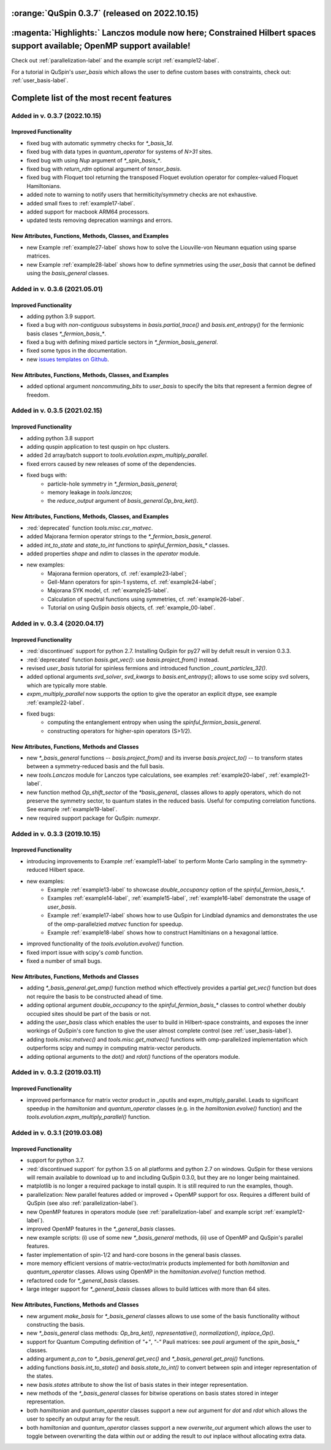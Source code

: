 

:orange:`QuSpin 0.3.7` (released on 2022.10.15)
================================================


:magenta:`Highlights:` Lanczos module now here; Constrained Hilbert spaces support available; OpenMP support available!
========================================================================================================================

Check out :ref:`parallelization-label` and the example script :ref:`example12-label`.

For a tutorial in QuSpin's `user_basis` which allows the user to define custom bases with constraints, check out: :ref:`user_basis-label`.





Complete list of the most recent features 
=========================================

Added in v. 0.3.7 (2022.10.15)
------------------------------

Improved Functionality
++++++++++++++++++++++
* fixed bug with automatic symmetry checks for `*_basis_1d`.
* fixed bug with data types in `quantum_operator` for systems of `N>31` sites.
* fixed bug with using `Nup` argument of `*_spin_basis_*`.
* fixed bug with `return_rdm` optional argument of `tensor_basis`.
* fixed bug with Floquet tool returning the transposed Floquet evolution operator for complex-valued Floquet Hamiltonians.
* added note to warning to notify users that hermiticity/symmetry checks are not exhaustive.
* added small fixes to :ref:`example17-label`.
* added support for macbook ARM64 processors.
* updated tests removing deprecation warnings and errors. 


New Attributes, Functions, Methods, Classes, and Examples
+++++++++++++++++++++++++++++++++++++++++++++++++++++++++
* new Example :ref:`example27-label` shows how to solve the Liouville-von Neumann equation using sparse matrices.
* new Example :ref:`example28-label` shows how to define symmetries using the `user_basis` that cannot be defined using the `basis_general` classes. 

Added in v. 0.3.6 (2021.05.01)
------------------------------

Improved Functionality
++++++++++++++++++++++
* adding python 3.9 support.
* fixed a bug with *non-contiguous* subsystems in `basis.partial_trace()` and `basis.ent_entropy()` for the fermionic basis clases `*_fermion_basis_*`.
* fixed a bug with defining mixed particle sectors in `*_fermion_basis_general`.
* fixed some typos in the documentation.
* new `issues templates on Github <https://github.com/weinbe58/QuSpin/issues/new/choose>`_.


New Attributes, Functions, Methods, Classes, and Examples
+++++++++++++++++++++++++++++++++++++++++++++++++++++++++
* added optional argument `noncommuting_bits` to `user_basis` to specify the bits that represent a fermion degree of freedom.


Added in v. 0.3.5 (2021.02.15)
------------------------------

Improved Functionality
++++++++++++++++++++++
* adding python 3.8 support
* adding quspin application to test quspin on hpc clusters. 
* added 2d array/batch support to `tools.evolution.expm_multiply_parallel`.
* fixed errors caused by new releases of some of the dependencies. 
* fixed bugs with: 
	* particle-hole symmetry in `*_fermion_basis_general`;
	* memory leakage in `tools.lanczos`;
	* the `reduce_output` argument of `basis_general.Op_bra_ket()`. 



New Attributes, Functions, Methods, Classes, and Examples
+++++++++++++++++++++++++++++++++++++++++++++++++++++++++
* :red:`deprecated` function `tools.misc.csr_matvec`.
* added Majorana fermion operator strings to the `*_fermion_basis_general`.
* added `int_to_state` and `state_to_int` functions to `spinful_fermion_basis_*` classes.
* added properties `shape` and `ndim` to classes in the `operator` module. 
* new examples: 
	* Majorana fermion operators, cf. :ref:`example23-label`;
	* Gell-Mann operators for spin-1 systems, cf. :ref:`example24-label`;
	* Majorana SYK model, cf. :ref:`example25-label`.
	* Calculation of spectral functions using symmetries, cf. :ref:`example26-label`.
	* Tutorial on using QuSpin `basis` objects, cf. :ref:`example_00-label`.



Added in v. 0.3.4 (2020.04.17)
------------------------------

Improved Functionality
++++++++++++++++++++++

* :red:`discontinued` support for python 2.7. Installing QuSpin for py27 will by defult result in version 0.3.3.
* :red:`deprecated` function `basis.get_vec()`: use `basis.project_from()` instead.
* revised `user_basis` tutorial for spinless fermions and introduced function `_count_particles_32()`.
* added optional arguments `svd_solver`, `svd_kwargs` to `basis.ent_entropy()`; allows to use some scipy svd solvers, which are typically more stable. 
* `expm_multiply_parallel` now supports the option to give the operator an explicit dtype, see example :ref:`example22-label`.
* fixed bugs:
	* computing the entanglement entropy when using the `spinful_fermion_basis_general`.
	* constructing operators for higher-spin operators (S>1/2). 




New Attributes, Functions, Methods and Classes
++++++++++++++++++++++++++++++++++++++++++++++
* new `*_basis_general` functions -- `basis.project_from()` and its inverse `basis.project_to()` -- to transform states between a symmetry-reduced basis and the full basis.
* new `tools.Lanczos` module for Lanczos type calculations, see examples :ref:`example20-label`, :ref:`example21-label`.
* new function method `Op_shift_sector` of the `*basis_general_` classes allows to apply operators, which do not preserve the symmetry sector, to quantum states in the reduced basis. Useful for computing correlation functions. See example :ref:`example19-label`.
* new required support package for QuSpin: `numexpr`.



Added in v. 0.3.3 (2019.10.15)
------------------------------

Improved Functionality
++++++++++++++++++++++

* introducing improvements to Example :ref:`example11-label` to perform Monte Carlo sampling in the symmetry-reduced Hilbert space.
* new examples:
	* Example :ref:`example13-label` to showcase `double_occupancy` option of the `spinful_fermion_basis_*`.
	* Examples :ref:`example14-label`, :ref:`example15-label`, :ref:`example16-label` demonstrate the usage of `user_basis`.
	* Example :ref:`example17-label` shows how to use QuSpin for Lindblad dynamics and demonstrates the use of the omp-parallelzied `matvec` function for speedup.
	* Example :ref:`example18-label` shows how to construct Hamiltinians on a hexagonal lattice. 
* improved functionality of the `tools.evolution.evolve()` function.
* fixed import issue with scipy's `comb` function.
* fixed a number of small bugs. 

New Attributes, Functions, Methods and Classes
++++++++++++++++++++++++++++++++++++++++++++++

* adding `*_basis_general.get_amp()` function method which effectively provides a partial `get_vec()` function but does not require the basis to be constructed ahead of time.
* adding optional argument `double_occupancy` to the `spinful_fermion_basis_*` classes to control whether doubly occupied sites should be part of the basis or not. 
* adding the `user_basis` class which enables the user to build in Hilbert-space constraints, and exposes the inner workings of QuSpin's core function to give the user almost complete control (see :ref:`user_basis-label`).
* adding `tools.misc.matvec()` and `tools.misc.get_matvec()` functions with omp-parallelized implementation which outperforms scipy and numpy in computing matrix-vector peroducts.
* adding optional arguments to the `dot()` and `rdot()` functions of the operators module.



Added in v. 0.3.2 (2019.03.11)
------------------------------

Improved Functionality
++++++++++++++++++++++

* improved performance for matrix vector product in _oputils and expm_multiply_parallel. Leads to significant speedup in the `hamiltonian` and `quantum_operator` classes (e.g. in the `hamiltonian.evolve()` function) and the `tools.evolution.expm_multiply_parallel()` function.



Added in v. 0.3.1 (2019.03.08)
------------------------------


Improved Functionality
++++++++++++++++++++++

* support for python 3.7.
* :red:`discontinued support` for python 3.5 on all platforms and python 2.7 on windows. QuSpin for these versions will remain available to download up to and including QuSpin 0.3.0, but they are no longer being maintained. 
* matplotlib is no longer a required package to install quspin. It is still required to run the examples, though.
* parallelization: New parallel features added or improved + OpenMP support for osx. Requires a different build of QuSpin (see also :ref:`parallelization-label`).
* new OpenMP features in operators module (see :ref:`parallelization-label` and example script :ref:`example12-label`).
* improved OpenMP features in the `*_general_basis` classes.
* new example scripts: (i) use of some new `*_basis_general` methods, (ii) use of OpenMP and QuSpin's parallel features.
* faster implementation of spin-1/2 and hard-core bosons in the general basis classes. 
* more memory efficient versions of matrix-vector/matrix products implemented for both `hamiltonian` and `quantum_operator` classes. Allows using OpenMP in the `hamiltonian.evolve()` function method.
* refactored code for `*_general_basis` classes.
* large integer support for `*_general_basis` classes allows to build lattices with more than 64 sites. 

New Attributes, Functions, Methods and Classes
++++++++++++++++++++++++++++++++++++++++++++++

* new argument `make_basis` for `*_basis_general` classes allows to use some of the basis functionality without constructing the basis. 
* new `*_basis_general` class methods: `Op_bra_ket()`, `representative()`, `normalization()`, `inplace_Op()`.
* support for Quantum Computing definition of `"+"`, `"-"` Pauli matrices: see `pauli` argument of the `spin_basis_*` classes.  
* adding argument `p_con` to `*_basis_general.get_vec()` and `*_basis_general.get_proj()` functions. 
* adding functions `basis.int_to_state()` and `basis.state_to_int()` to convert between spin and integer representation of the states.
* new `basis.states` attribute to show the list of basis states in their integer representation.
* new methods of the `*_basis_general` classes for bitwise operations on basis states stored in integer representation. 
* both `hamiltonian` and `quantum_operator` classes support a new `out` argument for `dot` and `rdot` which allows the user to specify an output array for the result.
* both `hamiltonian` and `quantum_operator` classes support a new `overwrite_out` argument which allows the user to toggle between overwriting the data within `out` or adding the result to `out` inplace without allocating extra data.

